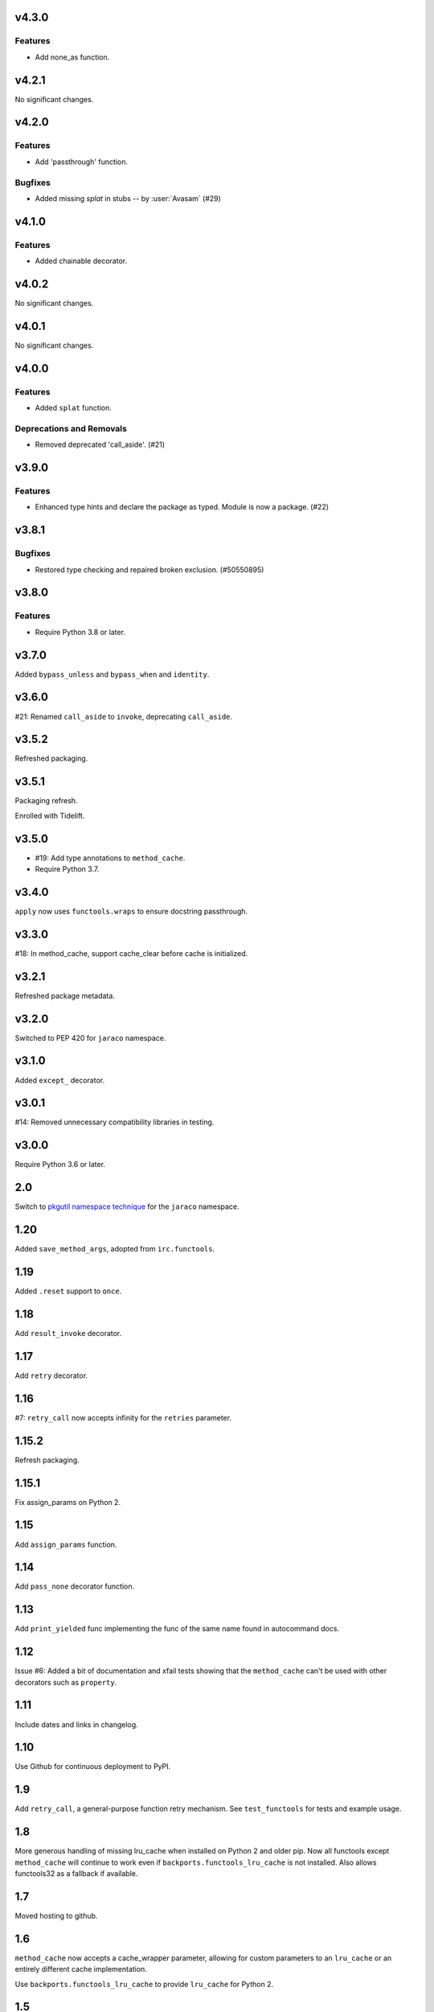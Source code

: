 v4.3.0
======

Features
--------

- Add none_as function.


v4.2.1
======

No significant changes.


v4.2.0
======

Features
--------

- Add 'passthrough' function.


Bugfixes
--------

- Added missing `splat` in stubs -- by :user:`Avasam` (#29)


v4.1.0
======

Features
--------

- Added chainable decorator.


v4.0.2
======

No significant changes.


v4.0.1
======

No significant changes.


v4.0.0
======

Features
--------

- Added ``splat`` function.


Deprecations and Removals
-------------------------

- Removed deprecated 'call_aside'. (#21)


v3.9.0
======

Features
--------

- Enhanced type hints and declare the package as typed. Module is now a package. (#22)


v3.8.1
======

Bugfixes
--------

- Restored type checking and repaired broken exclusion. (#50550895)


v3.8.0
======

Features
--------

- Require Python 3.8 or later.


v3.7.0
======

Added ``bypass_unless`` and ``bypass_when`` and ``identity``.

v3.6.0
======

#21: Renamed ``call_aside`` to ``invoke``, deprecating ``call_aside``.

v3.5.2
======

Refreshed packaging.

v3.5.1
======

Packaging refresh.

Enrolled with Tidelift.

v3.5.0
======

* #19: Add type annotations to ``method_cache``.
* Require Python 3.7.

v3.4.0
======

``apply`` now uses ``functools.wraps`` to ensure docstring
passthrough.

v3.3.0
======

#18: In method_cache, support cache_clear before cache
is initialized.

v3.2.1
======

Refreshed package metadata.

v3.2.0
======

Switched to PEP 420 for ``jaraco`` namespace.

v3.1.0
======

Added ``except_`` decorator.

v3.0.1
======

#14: Removed unnecessary compatibility libraries in testing.

v3.0.0
======

Require Python 3.6 or later.

2.0
===

Switch to `pkgutil namespace technique
<https://packaging.python.org/guides/packaging-namespace-packages/#pkgutil-style-namespace-packages>`_
for the ``jaraco`` namespace.

1.20
====

Added ``save_method_args``, adopted from ``irc.functools``.

1.19
====

Added ``.reset`` support to ``once``.

1.18
====

Add ``result_invoke`` decorator.

1.17
====

Add ``retry`` decorator.

1.16
====

#7: ``retry_call`` now accepts infinity for the ``retries``
parameter.

1.15.2
======

Refresh packaging.

1.15.1
======

Fix assign_params on Python 2.

1.15
====

Add ``assign_params`` function.

1.14
====

Add ``pass_none`` decorator function.

1.13
====

Add ``print_yielded`` func implementing the func of the same
name found in autocommand docs.

1.12
====

Issue #6: Added a bit of documentation and xfail tests showing
that the ``method_cache`` can't be used with other decorators
such as ``property``.

1.11
====

Include dates and links in changelog.

1.10
====

Use Github for continuous deployment to PyPI.

1.9
===

Add ``retry_call``, a general-purpose function retry mechanism.
See ``test_functools`` for tests and example usage.

1.8
===

More generous handling of missing lru_cache when installed on
Python 2 and older pip. Now all functools except ``method_cache``
will continue to work even if ``backports.functools_lru_cache``
is not installed. Also allows functools32 as a fallback if
available.

1.7
===

Moved hosting to github.

1.6
===

``method_cache`` now accepts a cache_wrapper parameter, allowing
for custom parameters to an ``lru_cache`` or an entirely different
cache implementation.

Use ``backports.functools_lru_cache`` to provide ``lru_cache`` for
Python 2.

1.5
===

Implement ``Throttler`` as a descriptor so it may be used to decorate
methods. Introduces ``first_invoke`` function.

Fixed failure in Throttler on Python 2 due to improper use of integer
division.

1.4
===

Added ``Throttler`` class from `irc <https://bitbucket.org/jaraco/irc>`_.

1.3
===

Added ``call_aside`` decorator.

1.2
===

Added ``apply`` decorator.

1.0
===

Initial release drawn from jaraco.util.
